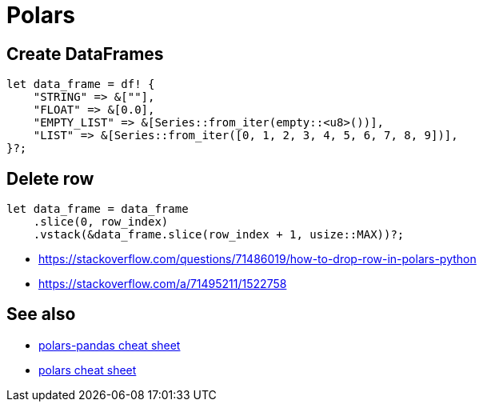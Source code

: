 = Polars

== Create DataFrames

[source, rust]
let data_frame = df! {
    "STRING" => &[""],
    "FLOAT" => &[0.0],
    "EMPTY_LIST" => &[Series::from_iter(empty::<u8>())],
    "LIST" => &[Series::from_iter([0, 1, 2, 3, 4, 5, 6, 7, 8, 9])],
}?;

== Delete row

[source, rust]
let data_frame = data_frame
    .slice(0, row_index)
    .vstack(&data_frame.slice(row_index + 1, usize::MAX))?;

* <https://stackoverflow.com/questions/71486019/how-to-drop-row-in-polars-python>
* <https://stackoverflow.com/a/71495211/1522758>

== See also

* link:https://www.rhosignal.com/posts/polars-pandas-cheatsheet[polars-pandas cheat sheet]
* link:https://franzdiebold.github.io/polars-cheat-sheet/Polars_cheat_sheet.pdf[polars cheat sheet]